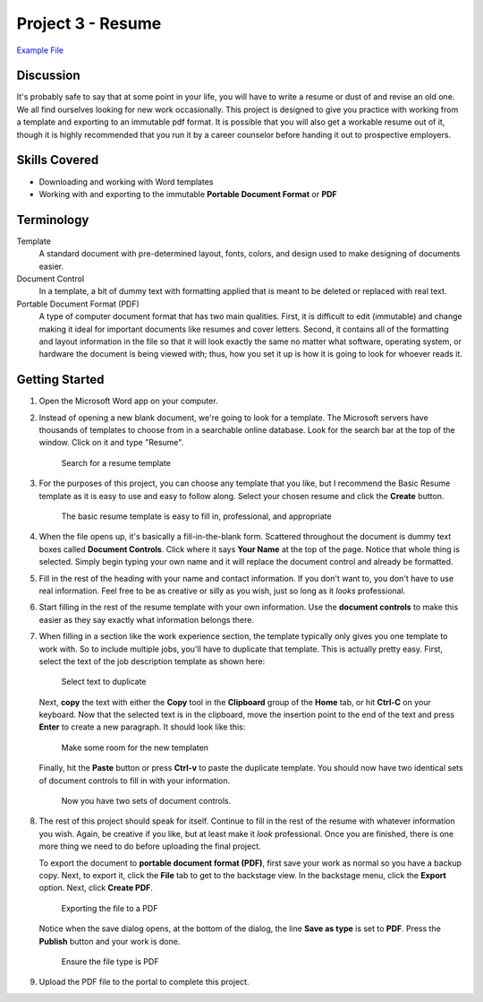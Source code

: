 Project 3 - Resume
------------------

`Example File <http://erickuha.com/primer/word_resources/project_3.pdf>`_

Discussion
~~~~~~~~~~

It's probably safe to say that at some point in your life, you will have to write a resume or dust of and revise an old one. We all find ourselves looking for new work occasionally. This project is designed to give you practice with working from a template and exporting to an immutable pdf format. It is possible that you will also get a workable resume out of it, though it is highly recommended that you run it by a career counselor before handing it out to prospective employers.

Skills Covered
~~~~~~~~~~~~~~

* Downloading and working with Word templates
* Working with and exporting to the immutable **Portable Document Format** or **PDF**

Terminology
~~~~~~~~~~~


Template
    A standard document with pre-determined layout, fonts, colors, and design used to make designing of documents easier.
Document Control
    In a template, a bit of dummy text with formatting applied that is meant to be deleted or replaced with real text.
Portable Document Format (PDF)
    A type of computer document format that has two main qualities. First, it is difficult to edit (immutable) and change making it ideal for important documents like resumes and cover letters. Second, it contains all of the formatting and layout information in the file so that it will look exactly the same no matter what software, operating system, or hardware the document is being viewed with; thus, how you set it up is how it is going to look for whoever reads it.

Getting Started
~~~~~~~~~~~~~~~

#. Open the Microsoft Word app on your computer.

#. Instead of opening a new blank document, we're going to look for a template. The Microsoft servers have thousands of templates to choose from in a searchable online database. Look for the search bar at the top of the window. Click on it and type "Resume".

   .. figure:: images/project3/1.png
       :alt: Resume Template
       :width: 100%

       Search for a resume template


#. For the purposes of this project, you can choose any template that you like, but I recommend the Basic Resume template as it is easy to use and easy to follow along. Select your chosen resume and click the **Create** button.

   .. figure:: images/project3/2.png
       :alt: Basic Resume
       :width: 100%

       The basic resume template is easy to fill in, professional, and appropriate


#. When the file opens up, it's basically a fill-in-the-blank form. Scattered throughout the document is dummy text boxes called **Document Controls**. Click where it says **Your Name** at the top of the page. Notice that whole thing is selected. Simply begin typing your own name and it will replace the document control and already be formatted.

#. Fill in the rest of the heading with your name and contact information. If you don't want to, you don't have to use real information. Feel free to be as creative or silly as you wish, just so long as it *looks* professional.

#. Start filling in the rest of the resume template with your own information. Use the **document controls** to make this easier as they say exactly what information belongs there.

#. When filling in a section like the work experience section, the template typically only gives you one template to work with. So to include multiple jobs, you'll have to duplicate that template. This is actually pretty easy. First, select the text of the job description template as shown here:

   .. figure:: images/project3/3.png
       :alt: Highlight job
       :width: 100%

       Select text to duplicate

   Next, **copy** the text with either the **Copy** tool in the **Clipboard** group of the **Home** tab, or hit **Ctrl-C** on your keyboard. Now that the selected text is in the clipboard, move the insertion point to the end of the text and press **Enter** to create a new paragraph. It should look like this:

   .. figure:: images/project3/4.png
       :alt: Duplicating
       :width: 100%

       Make some room for the new templaten

   Finally, hit the **Paste** button or press **Ctrl-v** to paste the duplicate template. You should now have two identical sets of document controls to fill in with your information.

   .. figure:: images/project3/5.png
       :alt: Done
       :width: 100%

       Now you have two sets of document controls.


#. The rest of this project should speak for itself. Continue to fill in the rest of the resume with whatever information you wish. Again, be creative if you like, but at least make it *look* professional. Once you are finished, there is one more thing we need to do before uploading the final project.

   To export the document to **portable document format (PDF)**, first save your work as normal so you have a backup copy. Next, to export it, click the **File** tab to get to the backstage view. In the backstage menu, click the **Export** option. Next, click **Create PDF**.

   .. figure:: images/project3/6.png
       :alt: Export
       :width: 100%

       Exporting the file to a PDF

   Notice when the save dialog opens, at the bottom of the dialog, the line **Save as type** is set to **PDF**. Press the **Publish** button and your work is done.

   .. figure:: images/project3/7.png
       :alt: PDF
       :width: 100%

       Ensure the file type is PDF

#. Upload the PDF file to the portal to complete this project.

